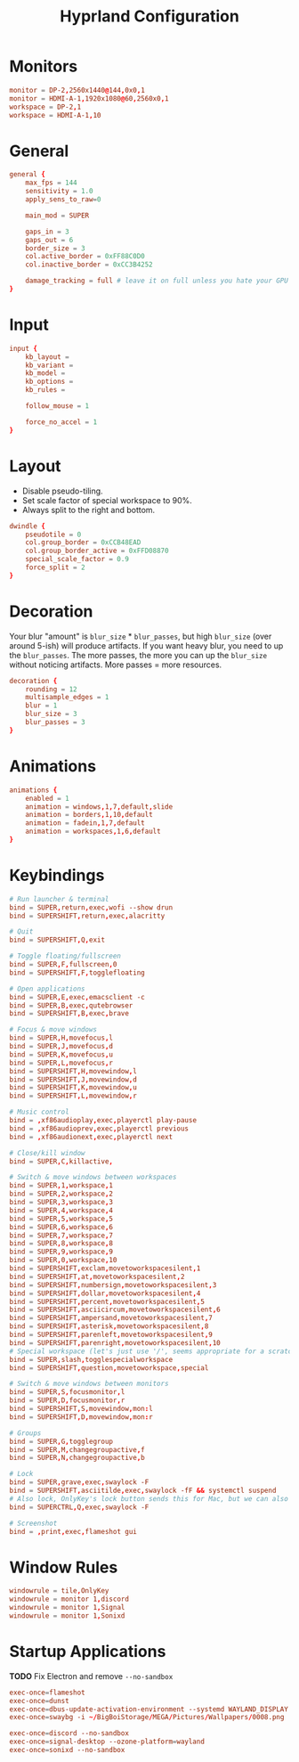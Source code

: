 #+title: Hyprland Configuration
#+property: header-args :tangle hyprland.conf

* Monitors
#+begin_src conf
monitor = DP-2,2560x1440@144,0x0,1
monitor = HDMI-A-1,1920x1080@60,2560x0,1
workspace = DP-2,1
workspace = HDMI-A-1,10
#+end_src
* General
#+begin_src conf
general {
    max_fps = 144
    sensitivity = 1.0
    apply_sens_to_raw=0

    main_mod = SUPER

    gaps_in = 3
    gaps_out = 6
    border_size = 3
    col.active_border = 0xFF88C0D0
    col.inactive_border = 0xCC3B4252

    damage_tracking = full # leave it on full unless you hate your GPU and want to make it suffer
}
#+end_src
* Input
#+begin_src conf
input {
    kb_layout =
    kb_variant =
    kb_model =
    kb_options =
    kb_rules =

    follow_mouse = 1

    force_no_accel = 1
}
#+end_src
* Layout
+ Disable pseudo-tiling.
+ Set scale factor of special workspace to 90%.
+ Always split to the right and bottom.

#+begin_src conf
dwindle {
    pseudotile = 0
    col.group_border = 0xCCB48EAD
    col.group_border_active = 0xFFD08870
    special_scale_factor = 0.9
    force_split = 2
}
#+end_src
* Decoration
Your blur "amount" is ~blur_size~ * ~blur_passes~, but high ~blur_size~ (over around 5-ish) will produce artifacts. If you want heavy blur, you need to up the ~blur_passes~. The more passes, the more you can up the ~blur_size~ without noticing artifacts. More passes = more resources.

#+begin_src conf
decoration {
    rounding = 12
    multisample_edges = 1
    blur = 1
    blur_size = 3
    blur_passes = 3
}
#+end_src
* Animations
#+begin_src conf
animations {
    enabled = 1
    animation = windows,1,7,default,slide
    animation = borders,1,10,default
    animation = fadein,1,7,default
    animation = workspaces,1,6,default
}
#+end_src
* Keybindings
#+begin_src conf
# Run launcher & terminal
bind = SUPER,return,exec,wofi --show drun
bind = SUPERSHIFT,return,exec,alacritty

# Quit
bind = SUPERSHIFT,Q,exit

# Toggle floating/fullscreen
bind = SUPER,F,fullscreen,0
bind = SUPERSHIFT,F,togglefloating

# Open applications
bind = SUPER,E,exec,emacsclient -c
bind = SUPER,B,exec,qutebrowser
bind = SUPERSHIFT,B,exec,brave

# Focus & move windows
bind = SUPER,H,movefocus,l
bind = SUPER,J,movefocus,d
bind = SUPER,K,movefocus,u
bind = SUPER,L,movefocus,r
bind = SUPERSHIFT,H,movewindow,l
bind = SUPERSHIFT,J,movewindow,d
bind = SUPERSHIFT,K,movewindow,u
bind = SUPERSHIFT,L,movewindow,r

# Music control
bind = ,xf86audioplay,exec,playerctl play-pause
bind = ,xf86audioprev,exec,playerctl previous
bind = ,xf86audionext,exec,playerctl next

# Close/kill window
bind = SUPER,C,killactive,

# Switch & move windows between workspaces
bind = SUPER,1,workspace,1
bind = SUPER,2,workspace,2
bind = SUPER,3,workspace,3
bind = SUPER,4,workspace,4
bind = SUPER,5,workspace,5
bind = SUPER,6,workspace,6
bind = SUPER,7,workspace,7
bind = SUPER,8,workspace,8
bind = SUPER,9,workspace,9
bind = SUPER,0,workspace,10
bind = SUPERSHIFT,exclam,movetoworkspacesilent,1
bind = SUPERSHIFT,at,movetoworkspacesilent,2
bind = SUPERSHIFT,numbersign,movetoworkspacesilent,3
bind = SUPERSHIFT,dollar,movetoworkspacesilent,4
bind = SUPERSHIFT,percent,movetoworkspacesilent,5
bind = SUPERSHIFT,asciicircum,movetoworkspacesilent,6
bind = SUPERSHIFT,ampersand,movetoworkspacesilent,7
bind = SUPERSHIFT,asterisk,movetoworkspacesilent,8
bind = SUPERSHIFT,parenleft,movetoworkspacesilent,9
bind = SUPERSHIFT,parenright,movetoworkspacesilent,10
# Special workspace (let's just use '/', seems appropriate for a scratchpad-esque workspace)
bind = SUPER,slash,togglespecialworkspace
bind = SUPERSHIFT,question,movetoworkspace,special

# Switch & move windows between monitors
bind = SUPER,S,focusmonitor,l
bind = SUPER,D,focusmonitor,r
bind = SUPERSHIFT,S,movewindow,mon:l
bind = SUPERSHIFT,D,movewindow,mon:r

# Groups
bind = SUPER,G,togglegroup
bind = SUPER,M,changegroupactive,f
bind = SUPER,N,changegroupactive,b

# Lock
bind = SUPER,grave,exec,swaylock -F
bind = SUPERSHIFT,asciitilde,exec,swaylock -fF && systemctl suspend
# Also lock, OnlyKey's lock button sends this for Mac, but we can also use it
bind = SUPERCTRL,Q,exec,swaylock -F

# Screenshot
bind = ,print,exec,flameshot gui
#+end_src
* Window Rules
#+begin_src conf
windowrule = tile,OnlyKey
windowrule = monitor 1,discord
windowrule = monitor 1,Signal
windowrule = monitor 1,Sonixd
#+end_src
* Startup Applications
*TODO* Fix Electron and remove ~--no-sandbox~

#+begin_src conf
exec-once=flameshot
exec-once=dunst
exec-once=dbus-update-activation-environment --systemd WAYLAND_DISPLAY XDG_CURRENT_DESKTOP
exec-once=swaybg -i ~/BigBoiStorage/MEGA/Pictures/Wallpapers/0008.png

exec-once=discord --no-sandbox
exec-once=signal-desktop --ozone-platform=wayland
exec-once=sonixd --no-sandbox
#+end_src
